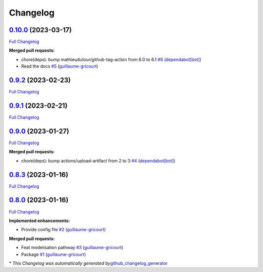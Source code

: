 Changelog
=========

`0.10.0 <https://github.com/brsynth/neo4jsbml/tree/0.10.0>`__ (2023-03-17)
--------------------------------------------------------------------------

`Full
Changelog <https://github.com/brsynth/neo4jsbml/compare/0.9.2...0.10.0>`__

**Merged pull requests:**

-  chore(deps): bump mathieudutour/github-tag-action from 6.0 to 6.1
   `#6 <https://github.com/brsynth/neo4jsbml/pull/6>`__
   (`dependabot[bot] <https://github.com/apps/dependabot>`__)
-  Read the docs `#5 <https://github.com/brsynth/neo4jsbml/pull/5>`__
   (`guillaume-gricourt <https://github.com/guillaume-gricourt>`__)

.. _section-1:

`0.9.2 <https://github.com/brsynth/neo4jsbml/tree/0.9.2>`__ (2023-02-23)
------------------------------------------------------------------------

`Full
Changelog <https://github.com/brsynth/neo4jsbml/compare/0.9.1...0.9.2>`__

.. _section-2:

`0.9.1 <https://github.com/brsynth/neo4jsbml/tree/0.9.1>`__ (2023-02-21)
------------------------------------------------------------------------

`Full
Changelog <https://github.com/brsynth/neo4jsbml/compare/0.9.0...0.9.1>`__

.. _section-3:

`0.9.0 <https://github.com/brsynth/neo4jsbml/tree/0.9.0>`__ (2023-01-27)
------------------------------------------------------------------------

`Full
Changelog <https://github.com/brsynth/neo4jsbml/compare/0.8.3...0.9.0>`__

**Merged pull requests:**

-  chore(deps): bump actions/upload-artifact from 2 to 3
   `#4 <https://github.com/brsynth/neo4jsbml/pull/4>`__
   (`dependabot[bot] <https://github.com/apps/dependabot>`__)

.. _section-4:

`0.8.3 <https://github.com/brsynth/neo4jsbml/tree/0.8.3>`__ (2023-01-16)
------------------------------------------------------------------------

`Full
Changelog <https://github.com/brsynth/neo4jsbml/compare/0.8.0...0.8.3>`__

.. _section-5:

`0.8.0 <https://github.com/brsynth/neo4jsbml/tree/0.8.0>`__ (2023-01-16)
------------------------------------------------------------------------

`Full
Changelog <https://github.com/brsynth/neo4jsbml/compare/710ac296807b62182b8280c407d990537bacdce7...0.8.0>`__

**Implemented enhancements:**

-  Provide config file
   `#2 <https://github.com/brsynth/neo4jsbml/pull/2>`__
   (`guillaume-gricourt <https://github.com/guillaume-gricourt>`__)

**Merged pull requests:**

-  Feat modelisation pathway
   `#3 <https://github.com/brsynth/neo4jsbml/pull/3>`__
   (`guillaume-gricourt <https://github.com/guillaume-gricourt>`__)
-  Package `#1 <https://github.com/brsynth/neo4jsbml/pull/1>`__
   (`guillaume-gricourt <https://github.com/guillaume-gricourt>`__)

\* *This Changelog was automatically generated
by*\ `github_changelog_generator <https://github.com/github-changelog-generator/github-changelog-generator>`__
